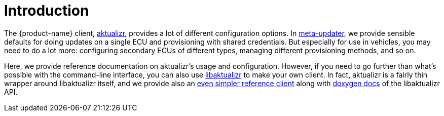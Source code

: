 = Introduction
:page-layout: page
:page-categories: [client-config]
:page-date: 2018-07-05 11:14:13
:page-order: 1
:icons: font

The {product-name} client, https://github.com/advancedtelematic/aktualizr[aktualizr], provides a lot of different configuration options. In https://github.com/advancedtelematic/meta-updater[meta-updater], we provide sensible defaults for doing updates on a single ECU and provisioning with shared credentials. But especially for use in vehicles, you may need to do a lot more: configuring secondary ECUs of different types, managing different provisioning methods, and so on.

Here, we provide reference documentation on aktualizr's usage and configuration. However, if you need to go further than what's possible with the command-line interface, you can also use https://advancedtelematic.github.io/aktualizr/class_aktualizr.html[libaktualizr] to make your own client. In fact, aktualizr is a fairly thin wrapper around libaktualizr itself, and we provide also an https://github.com/advancedtelematic/aktualizr/tree/master/src/hmi_stub[even simpler reference client] along with https://advancedtelematic.github.io/aktualizr/class_aktualizr.html[doxygen docs] of the libaktualizr API.

